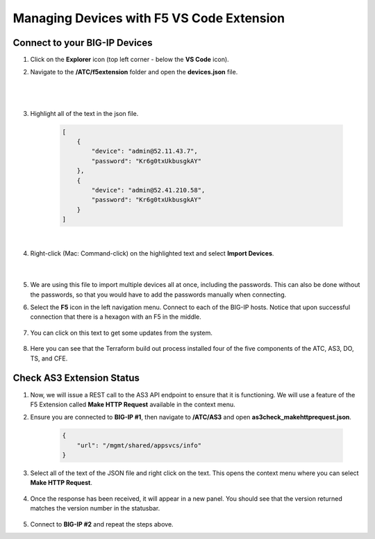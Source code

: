 Managing Devices with F5 VS Code Extension
================================================================================


Connect to your BIG-IP Devices
--------------------------------------------------------------------------------

#. Click on the **Explorer** icon (top left corner - below the **VS Code** icon).


#. Navigate to the **/ATC/f5extension** folder and open the **devices.json** file.

    .. image:: ./images/icon_VS CodeExplorer_inactive.png
        :scale: 50%
        :align: left
        :alt: VS Code Explorer icon

    |

    .. image:: ./images/1f5Extension_deviceimport.png
        :align: left
        :alt: Directory image

    |

#. Highlight all of the text in the json file.

    .. code-block:: json

        [
            {
                "device": "admin@52.11.43.7",
                "password": "Kr6g0txUkbusgkAY"
            },
            {
                "device": "admin@52.41.210.58",
                "password": "Kr6g0txUkbusgkAY"
            }
        ]

    |

    .. image:: ./images/2f5Extension_deviceimport.png
        :alt: Directory image


#. Right-click (Mac: Command-click) on the highlighted text and select **Import Devices**.

    .. image:: ./images/3f5Extension_deviceimport.png
        :alt: Directory image

    |


#. We are using this file to import multiple devices all at once, including the passwords.  This can also be done without the passwords, so that you would have to add the passwords manually when connecting.


#. Select the **F5** icon in the left navigation menu.  Connect to each of the BIG-IP hosts.  Notice that upon successful connection that there is a hexagon with an F5 in the middle.

    .. image:: ./images/icon_VS CodeExplorer_inactive.png
        :align: left
        :scale: 50%
        :alt: VS Code Explorer icon

    .. image:: ./images/4f5Extension_deviceconnect.png
        :align: left
        :alt: Directory image

#. You can click on this text to get some updates from the system.

    .. image:: ./images/5f5Extension_statusbar.png
        :alt: VS Code status bar with arrow pointing to AS3 version

#. Here you can see that the Terraform build out process installed four of the five components of the ATC, AS3, DO, TS, and CFE.


Check AS3 Extension Status
--------------------------------------------------------------------------------

#. Now, we will issue a REST call to the AS3 API endpoint to ensure that it is functioning.  We will use a feature of the F5 Extension called **Make HTTP Request** available in the context menu.

#. Ensure you are connected to **BIG-IP #1**, then navigate to **/ATC/AS3** and open **as3check_makehttprequest.json**.

    .. code-block:: json

            {
                "url": "/mgmt/shared/appsvcs/info"
            }


    .. image:: ./images/6f5Extension_makehttprequest.png
        :alt: Showing the location of the file to open

#. Select all of the text of the JSON file and right click on the text.  This opens the context menu where you can select **Make HTTP Request**.

    .. image:: ./images/7f5Extension_makehttprequest.png
        :alt: context menu

#. Once the response has been received, it will appear in a new panel.  You should see that the version returned matches the version number in the statusbar.

    .. image:: ./images/8f5Extension_makehttprequest.png
        :alt: Response windows

#. Connect to **BIG-IP #2** and repeat the steps above.
